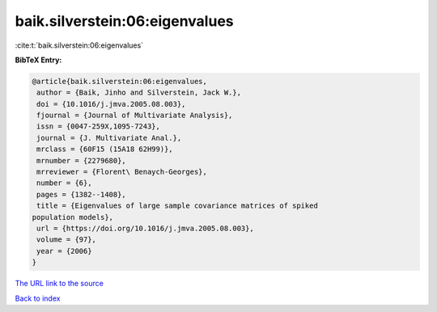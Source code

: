 baik.silverstein:06:eigenvalues
===============================

:cite:t:`baik.silverstein:06:eigenvalues`

**BibTeX Entry:**

.. code-block:: bibtex

   @article{baik.silverstein:06:eigenvalues,
    author = {Baik, Jinho and Silverstein, Jack W.},
    doi = {10.1016/j.jmva.2005.08.003},
    fjournal = {Journal of Multivariate Analysis},
    issn = {0047-259X,1095-7243},
    journal = {J. Multivariate Anal.},
    mrclass = {60F15 (15A18 62H99)},
    mrnumber = {2279680},
    mrreviewer = {Florent\ Benaych-Georges},
    number = {6},
    pages = {1382--1408},
    title = {Eigenvalues of large sample covariance matrices of spiked
   population models},
    url = {https://doi.org/10.1016/j.jmva.2005.08.003},
    volume = {97},
    year = {2006}
   }
`The URL link to the source <ttps://doi.org/10.1016/j.jmva.2005.08.003}>`_


`Back to index <../By-Cite-Keys.html>`_
